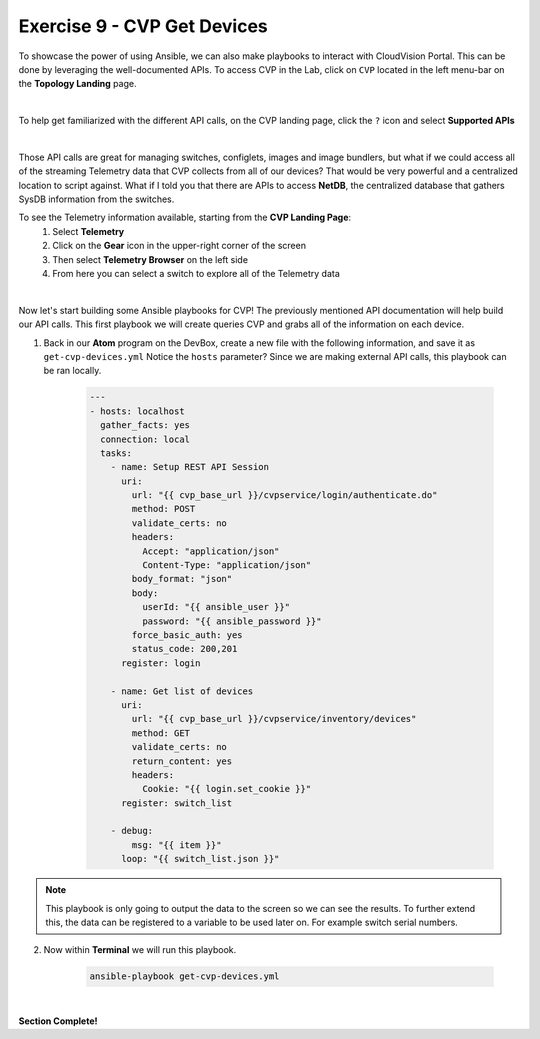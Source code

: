 Exercise 9 - CVP Get Devices
============================

To showcase the power of using Ansible, we can also make playbooks to interact with CloudVision Portal.  This can be done by leveraging the well-documented APIs.  To access CVP in the Lab, click on ``CVP`` located in the left menu-bar on the **Topology Landing** page.

.. image:: images/cvp_access.png
    :align: center

|

To help get familiarized with the different API calls, on the CVP landing page, click the ``?`` icon and select **Supported APIs**

.. image:: images/cvp_1.png
    :align: center

|

Those API calls are great for managing switches, configlets, images and image bundlers, but what if we could access all of the streaming Telemetry data that CVP collects from all of our devices? That would be very powerful and a centralized location to script against. What if I told you that there are APIs to access **NetDB**, the centralized database that gathers SysDB information from the switches.

To see the Telemetry information available, starting from the **CVP Landing Page**:
    1. Select **Telemetry**
    2. Click on the **Gear** icon in the upper-right corner of the screen
    3. Then select **Telemetry Browser** on the left side
    4. From here you can select a switch to explore all of the Telemetry data

.. image:: images/cvp_2.png
    :align: center

|

Now let's start building some Ansible playbooks for CVP!  The previously mentioned API documentation will help build our API calls.  This first playbook we will create queries CVP and grabs all of the information on each device.

1. Back in our **Atom** program on the DevBox, create a new file with the following information, and save it as ``get-cvp-devices.yml`` Notice the ``hosts`` parameter? Since we are making external API calls, this playbook can be ran locally.

    .. code-block:: yaml

        ---
        - hosts: localhost
          gather_facts: yes
          connection: local
          tasks:
            - name: Setup REST API Session
              uri:
                url: "{{ cvp_base_url }}/cvpservice/login/authenticate.do"
                method: POST
                validate_certs: no
                headers: 
                  Accept: "application/json"
                  Content-Type: "application/json"
                body_format: "json"
                body:
                  userId: "{{ ansible_user }}"
                  password: "{{ ansible_password }}"
                force_basic_auth: yes
                status_code: 200,201
              register: login

            - name: Get list of devices
              uri:
                url: "{{ cvp_base_url }}/cvpservice/inventory/devices"
                method: GET
                validate_certs: no
                return_content: yes
                headers:
                  Cookie: "{{ login.set_cookie }}"
              register: switch_list
        
            - debug:
                msg: "{{ item }}"
              loop: "{{ switch_list.json }}"    

.. note::
    This playbook is only going to output the data to the screen so we can see the results.  To further extend this, the data can be registered to a variable to be used later on.  For example switch serial numbers.


2. Now within **Terminal** we will run this playbook.

    .. code-block:: text
    
        ansible-playbook get-cvp-devices.yml
    
.. image:: images/cvp_3.png
    :align: center

|

**Section Complete!**
